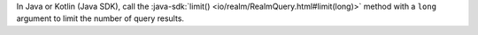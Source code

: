 In Java or Kotlin (Java SDK), call the :java-sdk:`limit()
<io/realm/RealmQuery.html#limit(long)>` method with a ``long`` argument to
limit the number of query results.
